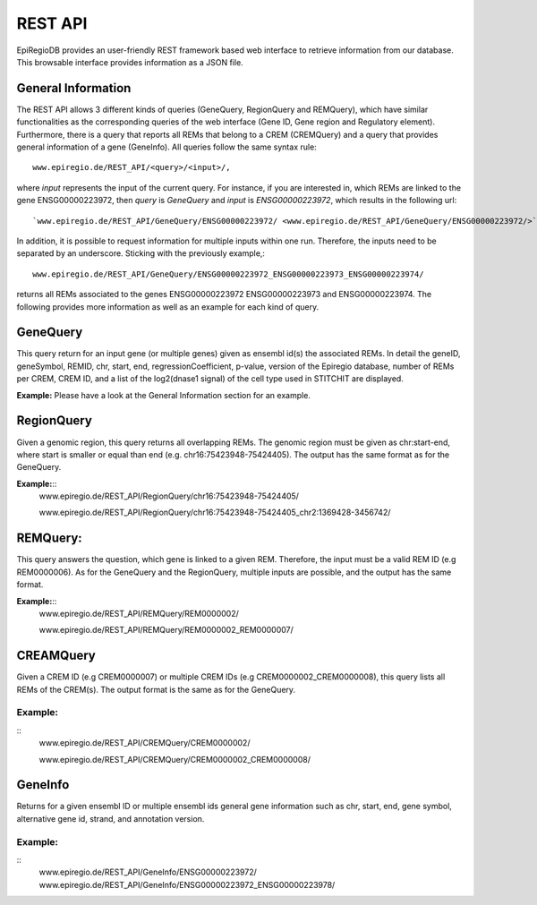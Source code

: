 REST API
========

EpiRegioDB provides an user-friendly REST framework based web interface to retrieve information from our database. This browsable interface provides information as a JSON file.



General Information
-------------------

The REST API allows 3 different kinds of queries (GeneQuery, RegionQuery and REMQuery), which have similar functionalities as the corresponding queries of the web interface (Gene ID, Gene region and Regulatory element).
Furthermore, there is a query that reports all REMs that belong to a CREM (CREMQuery) and a query that provides general information of a gene (GeneInfo). 
All queries follow the same syntax rule::
        www.epiregio.de/REST_API/<query>/<input>/,
where *input* represents the input of the current query.
For instance, if you are interested in, which REMs are linked to the gene ENSG00000223972, then *query* is *GeneQuery* and *input* is *ENSG00000223972*, which results in the following url::
        `www.epiregio.de/REST_API/GeneQuery/ENSG00000223972/ <www.epiregio.de/REST_API/GeneQuery/ENSG00000223972/>`_.
In addition, it is possible to request information for multiple inputs within one run. 
Therefore, the inputs need to be separated by an underscore. Sticking with the previously example,:: 
        www.epiregio.de/REST_API/GeneQuery/ENSG00000223972_ENSG00000223973_ENSG00000223974/
returns all REMs associated to the genes ENSG00000223972 ENSG00000223973 and ENSG00000223974. 
The following provides more information as well as an example for each kind of query.

GeneQuery
----------------
This query return for an input gene (or multiple genes) given as ensembl id(s) the associated REMs. 
In detail the geneID, geneSymbol, REMID, chr, start, end, regressionCoefficient, p-value, version of the Epiregio database, number of REMs per CREM, CREM ID, and a list of  the log2(dnase1 signal) of the cell type used in STITCHIT are displayed.

**Example:**
Please have a look at the General Information section for an example.

RegionQuery
-----------
Given a genomic region, this query returns all overlapping REMs. 
The genomic region must be given as chr:start-end, where start is smaller or equal than end (e.g. chr16:75423948-75424405). 
The output has the same format as for the GeneQuery.

**Example:**::
        www.epiregio.de/REST_API/RegionQuery/chr16:75423948-75424405/

        www.epiregio.de/REST_API/RegionQuery/chr16:75423948-75424405_chr2:1369428-3456742/

REMQuery:
---------
This query answers the question, which gene is linked to a given REM. 
Therefore, the input must be a valid REM ID (e.g REM0000006).
As for the GeneQuery and the RegionQuery, multiple inputs are possible, and the output has the same format.

**Example:**::
        www.epiregio.de/REST_API/REMQuery/REM0000002/

        www.epiregio.de/REST_API/REMQuery/REM0000002_REM0000007/

CREAMQuery
----------
Given a CREM ID (e.g CREM0000007) or multiple CREM IDs (e.g CREM0000002_CREM0000008), this query lists all REMs of the CREM(s). 
The output format is the same as for the GeneQuery. 

Example:
~~~~~~~~
::
        www.epiregio.de/REST_API/CREMQuery/CREM0000002/

        www.epiregio.de/REST_API/CREMQuery/CREM0000002_CREM0000008/

GeneInfo
---------
Returns for a given ensembl ID or multiple ensembl ids general gene information such as chr, start, end, gene symbol, alternative gene id, strand, and annotation version. 

Example:
~~~~~~~
::
        www.epiregio.de/REST_API/GeneInfo/ENSG00000223972/
        www.epiregio.de/REST_API/GeneInfo/ENSG00000223972_ENSG00000223978/


